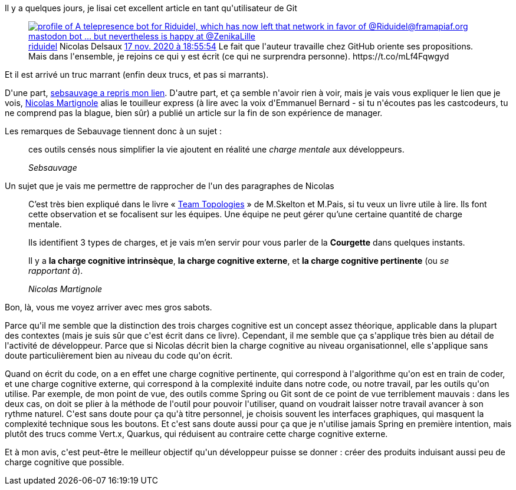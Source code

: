 :jbake-type: post
:jbake-status: published
:jbake-title: Git n'est en fait pas trop dur ...
:jbake-tags: complexité,concept,entreprise,git,organisation,réflexion,_mois_nov.,_année_2020
:jbake-date: 2020-11-23
:jbake-depth: ../../../../
:jbake-uri: wordpress/2020/11/23/git-nest-en-fait-pas-trop-dur.adoc
:jbake-excerpt: 
:jbake-source: https://riduidel.wordpress.com/2020/11/23/git-nest-en-fait-pas-trop-dur/
:jbake-style: wordpress

++++
<!-- wp:paragraph -->
<p>Il y a quelques jours, je lisai cet excellent article en tant qu'utilisateur de Git</p>
<!-- /wp:paragraph -->

<!-- wp:embed {"url":"https:\/\/twitter.com\/riduidel\/status\/1328758776837648384","type":"rich","providerNameSlug":"twitter","responsive":true,"className":""} -->
<figure class="wp-block-embed is-type-rich is-provider-twitter wp-block-embed-twitter"><div class="wp-block-embed__wrapper">
<div class='twitter'>
<span class="twitter_status">

	<span class="author">
	
		<a href="http://twitter.com/riduidel" class="screenName"><img src="http://pbs.twimg.com/profile_images/684981155/santang-conan-le-barbarux_mini.png" alt="profile of A telepresence bot for Riduidel, which has now left that network in favor of @Riduidel@framapiaf.org mastodon bot ... but nevertheless is happy at @ZenikaLille"/>riduidel</a>
		<span class="name">Nicolas Delsaux</span>
		
	</span>
	
	<a href="https://twitter.com/riduidel/status/1 328 758 776 837 648 384" class="date">17 nov. 2020 à 18:55:54</a>

	<span class="content">
	
	<span class="text">Le fait que l'auteur travaille chez GitHub oriente ses propositions.
Mais dans l'ensemble, je rejoins ce qui y est écrit (ce qui ne surprendra personne). https://t.co/mLf4Fqwgyd</span>
	
	<span class="medias">
	</span>
	
	</span>
	
	
	<span class="twitter_status_end"/>
</span>
</div>
</div></figure>
<!-- /wp:embed -->

<!-- wp:paragraph -->
<p>Et il est arrivé un truc marrant (enfin deux trucs, et pas si marrants).</p>
<!-- /wp:paragraph -->

<!-- wp:paragraph -->
<p>D'une part, <a href="https://sebsauvage.net/links/?k5l9nw">sebsauvage a repris mon lien</a>. D'autre part, et ça semble n'avoir rien à voir, mais je vais vous expliquer le lien que je vois, <a href="http://www.touilleur-express.fr/2020/11/20/quand-tu-sors-du-sous-marin/">Nicolas Martignole</a> alias le touilleur express (à lire avec la voix d'Emmanuel Bernard - si tu n'écoutes pas les castcodeurs, tu ne comprend pas la blague, bien sûr) a publié un article sur la fin de son expérience de manager.</p>
<!-- /wp:paragraph -->

<!-- wp:paragraph -->
<p>Les remarques de Sebauvage tiennent donc à un sujet :</p>
<!-- /wp:paragraph -->

<!-- wp:quote -->
<blockquote class="wp-block-quote"><p>ces outils censés nous simplifier la vie ajoutent en réalité une <em>charge mentale</em> aux développeurs.</p><cite>Sebsauvage</cite></blockquote>
<!-- /wp:quote -->

<!-- wp:paragraph -->
<p>Un sujet que je vais me permettre de rapprocher de l'un des paragraphes de Nicolas</p>
<!-- /wp:paragraph -->

<!-- wp:quote -->
<blockquote class="wp-block-quote"><p>C’est très bien expliqué dans le livre « <a href="https://teamtopologies.com/">Team Topologies</a> » de M.Skelton et M.Pais, si tu veux un livre utile à lire. Ils font cette observation et se focalisent sur les équipes. Une équipe ne peut gérer qu’une certaine quantité de charge mentale.</p><p>Ils identifient 3 types de charges, et je vais m’en servir pour vous parler de la <strong>Courgette</strong> dans quelques instants.</p><p>Il y a <strong>la charge cognitive intrinsèque</strong>, <strong>la charge cognitive externe</strong>, et <strong>la charge cognitive pertinente</strong> (ou <em>se rapportant à</em>).</p><cite>Nicolas Martignole</cite></blockquote>
<!-- /wp:quote -->

<!-- wp:paragraph -->
<p>Bon, là, vous me voyez arriver avec mes gros sabots.</p>
<!-- /wp:paragraph -->

<!-- wp:paragraph -->
<p>Parce qu'il me semble que la distinction des trois charges cognitive est un concept assez théorique, applicable dans la plupart des contextes (mais je suis sûr que c'est écrit dans ce livre). Cependant, il me semble que ça s'applique très bien au détail de l'activité de développeur. Parce que si Nicolas décrit bien la charge cognitive au niveau organisationnel, elle s'applique sans doute particulièrement bien au niveau du code qu'on écrit.</p>
<!-- /wp:paragraph -->

<!-- wp:paragraph -->
<p>Quand on écrit du code, on a en effet une charge cognitive pertinente, qui correspond à l'algorithme qu'on est en train de coder, et une charge cognitive externe, qui correspond à la complexité induite dans notre code, ou notre travail, par les outils qu'on utilise. Par exemple, de mon point de vue, des outils comme Spring ou Git sont de ce point de vue terriblement mauvais : dans les deux cas, on doit se plier à la méthode de l'outil pour pouvoir l'utiliser, quand on voudrait laisser notre travail avancer à son rythme naturel. C'est sans doute pour ça qu'à titre personnel, je choisis souvent les interfaces graphiques, qui masquent la complexité technique sous les boutons. Et c'est sans doute aussi pour ça que je n'utilise jamais Spring en première intention, mais plutôt des trucs comme Vert.x, Quarkus, qui réduisent au contraire cette charge cognitive externe.</p>
<!-- /wp:paragraph -->

<!-- wp:paragraph -->
<p>Et à mon avis, c'est peut-être le meilleur objectif qu'un développeur puisse se donner : créer des produits induisant aussi peu de charge cognitive que possible.</p>
<!-- /wp:paragraph -->
++++